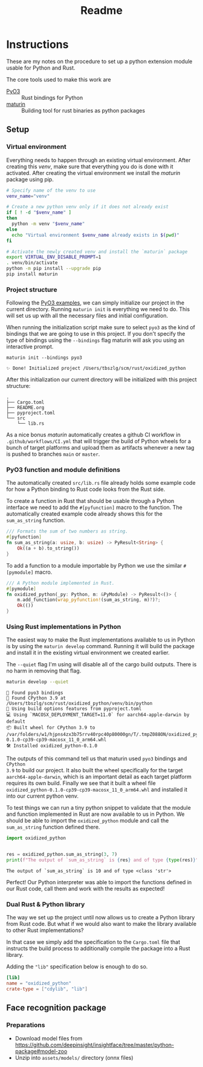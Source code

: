 #+title: Readme

* Instructions
These are my notes on the procedure to set up a python extension module usable for Python and Rust.

The core tools used to make this work are
- [[https://github.com/PyO3/pyo3][PyO3]] :: Rust bindings for Python
- [[https://github.com/PyO3/maturin][maturin]] :: Building tool for rust binaries as python packages

** Setup
*** Virtual environment
Everything needs to happen through an existing virtual environment. After
creating this /venv/, make sure that everything you do is done with it activated.
After creating the virtual environment we install the /maturin/ package using pip.
#+begin_src sh :results scalar :session pyo3 :exports code
# Specify name of the venv to use
venv_name="venv"

# Create a new python venv only if it does not already exist
if [ ! -d "$venv_name" ]
then
  python -m venv "$venv_name"
else
  echo "Virtual environment $venv_name already exists in $(pwd)"
fi

# Activate the newly created venv and install the `maturin` package
export VIRTUAL_ENV_DISABLE_PROMPT=1
. venv/bin/activate
python -m pip install --upgrade pip
pip install maturin
#+end_src

#+RESULTS:
: org_babel_sh_prompt>
: Virtual environment venv already exists in /Users/tbszlg/scm/rust/oxidized_python
: org_babel_sh_prompt>
: Requirement already satisfied: pip in ./venv/lib/python3.9/site-packages (23.0.1)
: Requirement already satisfied: maturin in ./venv/lib/python3.9/site-packages (0.14.17)
: Requirement already satisfied: tomli>=1.1.0 in ./venv/lib/python3.9/site-packages (from maturin) (2.0.1)

*** Project structure
Following the [[https://github.com/PyO3/pyo3#using-rust-from-python][PyO3 examples]], we can simply initialize our project in the current
directory. Running ~maturin init~ is everything we need to do. This will set us up
with all the necessary files and initial configuration.

When running the initialization script make sure to select ~pyo3~ as the kind of
bindings that we are going to use in this project. If you don't specify the type
of bindings using the ~--bindings~ flag maturin will ask you using an interactive
prompt.
#+begin_src shell :session pyo3 :exports both
maturin init --bindings pyo3
#+end_src

#+RESULTS:
: ✨ Done! Initialized project /Users/tbszlg/scm/rust/oxidized_python

After this initialization our current directory will be initialized with this
project structure:
#+begin_src shell :session pyo3 :results scalar :exports results
tree --noreport -I venv
#+end_src

#+RESULTS:
: .
: ├── Cargo.toml
: ├── README.org
: ├── pyproject.toml
: └── src
:     └── lib.rs

As a nice bonus /maturin/ automatically creates a github CI workflow in
~.github/workflows/CI.yml~ that will trigger the build of Python wheels for a
bunch of target platforms and upload them as artifacts whenever a new tag is
pushed to branches ~main~ or ~master~.

*** PyO3 function and module definitions
The automatically created ~src/lib.rs~ file already holds some example code for
how a Python binding to Rust code looks from the Rust side.

To create a function in Rust that should be usable through a Python interface we
need to add the ~#[pyfunction]~ macro to the function. The automatically
created example code already shows this for the ~sum_as_string~ function.

#+begin_src rust
/// Formats the sum of two numbers as string.
#[pyfunction]
fn sum_as_string(a: usize, b: usize) -> PyResult<String> {
    Ok((a + b).to_string())
}
#+end_src

To add a function to a module importable by Python we use the similar
~#[pymodule]~ macro.

#+begin_src rust
/// A Python module implemented in Rust.
#[pymodule]
fn oxidized_python(_py: Python, m: &PyModule) -> PyResult<()> {
    m.add_function(wrap_pyfunction!(sum_as_string, m)?)?;
    Ok(())
}
#+end_src

*** Using Rust implementations in Python
The easiest way to make the Rust implementations available to us in Python is by
using the ~maturin develop~ command. Running it will build the package and install
it in the existing virtual environment we created earlier.

The ~--quiet~ flag I'm using will disable all of the cargo build outputs. There is
no harm in removing that flag.

#+begin_src sh :session pyo3 :results scalar :exports both
maturin develop --quiet
#+end_src

#+RESULTS:
: 🔗 Found pyo3 bindings
: 🐍 Found CPython 3.9 at /Users/tbszlg/scm/rust/oxidized_python/venv/bin/python
: 📡 Using build options features from pyproject.toml
: 💻 Using `MACOSX_DEPLOYMENT_TARGET=11.0` for aarch64-apple-darwin by default
: 📦 Built wheel for CPython 3.9 to /var/folders/w1/hjpns4zx3b75rrv40rpc40p80000gn/T/.tmpZ088ON/oxidized_python-0.1.0-cp39-cp39-macosx_11_0_arm64.whl
: 🛠 Installed oxidized_python-0.1.0

The outputs of this command tell us that maturin used ~pyo3~ bindings and ~CPython
3.9~ to build our project. It also built the wheel specifically for the target
~aarch64-apple-darwin~, which is an important detail as each target platform
requires its own build. Finally we see that it built a wheel file
~oxidized_python-0.1.0-cp39-cp39-macosx_11_0_arm64.whl~ and installed it into our
current python venv.

To test things we can run a tiny python snippet to validate that the module and
function implemented in Rust are now available to us in Python. We should be
able to import the ~oxidized_python~ module and call the ~sum_as_string~ function
defined there.

#+begin_src python :session pyo3 :results output :exports both
import oxidized_python


res = oxidized_python.sum_as_string(3, 7)
print(f"The output of `sum_as_string` is {res} and of type {type(res)}")
#+end_src

#+RESULTS:
: The output of `sum_as_string` is 10 and of type <class 'str'>

Perfect! Our Python interpreter was able to import the functions defined in our
Rust code, call them and work with the results as expected!

*** Dual Rust & Python library
The way we set up the project until now allows us to create a Python library
from Rust code. But what if we would also want to make the library available to
other Rust implementations?

In that case we simply add the specification to the ~Cargo.toml~ file that
instructs the build process to additionally compile the package into a Rust
library.

Adding the ~"lib"~ specification below is enough to do so.

#+begin_src toml
[lib]
name = "oxidized_python"
crate-type = ["cdylib", "lib"]
#+end_src
** Face recognition package
*** Preparations
- Download model files from https://github.com/deepinsight/insightface/tree/master/python-package#model-zoo
- Unzip into ~assets/models/~ directory (onnx files)
